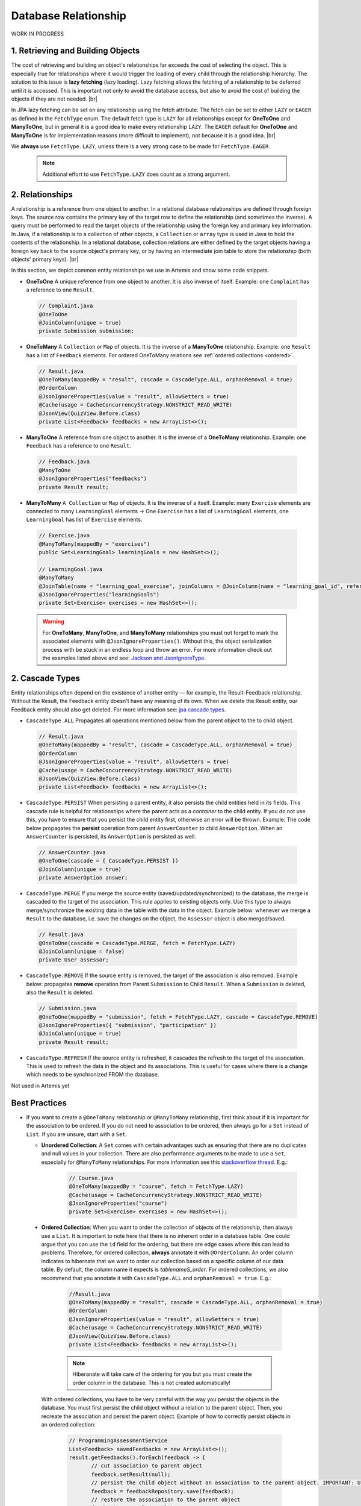 **********************
Database Relationship
**********************

WORK IN PROGRESS

1. Retrieving and Building Objects
==================================

The cost of retrieving and building an object's relationships far exceeds the cost of selecting the object. This is especially true for relationships where it would trigger the loading of every child through the relationship hierarchy. The solution to this issue is **lazy fetching** (lazy loading). Lazy fetching allows the fetching of a relationship to be deferred until it is accessed. This is important not only to avoid the database access, but also to avoid the cost of building the objects if they are not needed. |br|

In JPA lazy fetching can be set on any relationship using the fetch attribute. The fetch can be set to either ``LAZY`` or ``EAGER`` as defined in the ``FetchType`` enum. The default fetch type is ``LAZY`` for all relationships except for **OneToOne** and **ManyToOne**, but in general it is a good idea to make every relationship ``LAZY``. The ``EAGER`` default for **OneToOne** and **ManyToOne** is for implementation reasons (more difficult to implement), not because it is a good idea. |br|

We **always** use ``FetchType.LAZY``, unless there is a very strong case to be made for ``FetchType.EAGER``.

       .. note::
        Additional effort to use ``FetchType.LAZY`` does count as a strong argument.

2. Relationships
================

A relationship is a reference from one object to another. In a relational database relationships are defined through foreign keys. The source row contains the primary key of the target row to define the relationship (and sometimes the inverse). A query must be performed to read the target objects of the relationship using the foreign key and primary key information. In Java, if a relationship is to a collection of other objects, a ``Collection`` or ``array`` type is used in Java to hold the contents of the relationship. In a relational database, collection relations are either defined by the target objects having a foreign key back to the source object's primary key, or by having an intermediate join table to store the relationship (both objects' primary keys). |br|

In this section, we depict common entity relationships we use in Artemis and show some code snippets. 

* **OneToOne** A unique reference from one object to another. It is also inverse of itself. Example: one ``Complaint`` has a reference to one ``Result``.

 .. code:: java

    // Complaint.java
    @OneToOne
    @JoinColumn(unique = true)
    private Submission submission;

* **OneToMany** A ``Collection`` or ``Map`` of objects. It is the inverse of a **ManyToOne** relationship. Example: one ``Result`` has a list of ``Feedback`` elements. For ordered OneToMany relations see :ref:`ordered collections <ordered>`.

 .. code:: java

    // Result.java
    @OneToMany(mappedBy = "result", cascade = CascadeType.ALL, orphanRemoval = true)
    @OrderColumn
    @JsonIgnoreProperties(value = "result", allowSetters = true)
    @Cache(usage = CacheConcurrencyStrategy.NONSTRICT_READ_WRITE)
    @JsonView(QuizView.Before.class)
    private List<Feedback> feedbacks = new ArrayList<>();


* **ManyToOne** A reference from one object to another. It is the inverse of a **OneToMany** relationship. Example: one ``Feedback`` has a reference to one ``Result``. 

 .. code:: java

    // Feedback.java
    @ManyToOne
    @JsonIgnoreProperties("feedbacks")
    private Result result;


* **ManyToMany** ``A Collection`` or ``Map`` of objects. It is the inverse of a itself. Example: many ``Exercise`` elements are connected to many ``LearningGoal`` elements -> One ``Exercise`` has a list of ``LearningGoal`` elements, one ``LearningGoal`` has list of ``Exercise`` elements.

 .. code:: java

    // Exercise.java
    @ManyToMany(mappedBy = "exercises")
    public Set<LearningGoal> learningGoals = new HashSet<>();

    // LearningGoal.java
    @ManyToMany
    @JoinTable(name = "learning_goal_exercise", joinColumns = @JoinColumn(name = "learning_goal_id", referencedColumnName = "id"), inverseJoinColumns = @JoinColumn(name = "exercise_id", referencedColumnName = "id"))
    @JsonIgnoreProperties("learningGoals")
    private Set<Exercise> exercises = new HashSet<>();


 .. warning::
        For **OneToMany**, **ManyToOne**, and **ManyToMany** relationships you must not forget to mark the associated elements with ``@JsonIgnoreProperties()``. Without this, the object serialization process with be stuck in an endless loop and throw an error. For more information check out the examples listed above and see: `Jackson and JsonIgnoreType <https://www.concretepage.com/jackson-api/jackson-jsonignore-jsonignoreproperties-and-jsonignoretype>`_. 


2. Cascade Types
=================
Entity relationships often depend on the existence of another entity — for example, the Result-Feedback relationship. Without the Result, the Feedback entity doesn't have any meaning of its own. When we delete the Result entity, our Feedback entity should also get deleted. For more information see: `jpa cascade types <https://www.baeldung.com/jpa-cascade-types>`_.

* ``CascadeType.ALL`` Propagates all operations mentioned below from the parent object to the to child object. 

 .. code-block:: java

    // Result.java
    @OneToMany(mappedBy = "result", cascade = CascadeType.ALL, orphanRemoval = true)
    @OrderColumn
    @JsonIgnoreProperties(value = "result", allowSetters = true)
    @Cache(usage = CacheConcurrencyStrategy.NONSTRICT_READ_WRITE)
    @JsonView(QuizView.Before.class)
    private List<Feedback> feedbacks = new ArrayList<>();


* ``CascadeType.PERSIST`` When persisting a parent entity, it also persists the child entities held in its fields. This cascade rule is helpful for relationships where the parent acts as a *container* to the child entity. If you do not use this, you have to ensure that you persist the child entity first, otherwise an error will be thrown. Example: The code below propagates the **persist** operation from parent ``AnswerCounter`` to child ``AnswerOption``. When an ``AnswerCounter`` is persisted, its ``AnswerOption`` is persisted as well. 

 .. code-block:: java

    // AnswerCounter.java
    @OneToOne(cascade = { CascadeType.PERSIST })
    @JoinColumn(unique = true)
    private AnswerOption answer;


* ``CascadeType.MERGE`` If you merge the source entity (saved/updated/synchronized)  to the database, the merge is cascaded to the target of the association. This rule applies to existing objects only. Use this type to always merge/synchronize the existing data in the table with the data in the object. Example below: whenever we merge a ``Result`` to the database, i.e. save the changes on the object, the ``Assessor`` object is also merged/saved. 

 .. code-block:: java

    // Result.java
    @OneToOne(cascade = CascadeType.MERGE, fetch = FetchType.LAZY)
    @JoinColumn(unique = false)
    private User assessor;


* ``CascadeType.REMOVE`` If the source entity is removed, the target of the association is also removed. Example below: propagates **remove** operation from Parent ``Submission`` to Child ``Result``. When a ``Submission`` is deleted, also the ``Result`` is deleted.

 .. code-block:: java

    // Submission.java
    @OneToOne(mappedBy = "submission", fetch = FetchType.LAZY, cascade = CascadeType.REMOVE)
    @JsonIgnoreProperties({ "submission", "participation" })
    @JoinColumn(unique = true)
    private Result result;
 

* ``CascadeType.REFRESH`` If the source entity is refreshed, it cascades the refresh to the target of the association. This is used to refresh the data in the object and its associations. This is useful for cases where there is a change which needs to be synchronized FROM the database.

Not used in Artemis yet


Best Practices
===============
* If you want to create a ``@OneToMany`` relationship or ``@ManyToMany`` relationship, first think about if it is important for the association to be ordered. If you do not need to association to be ordered, then always go for a ``Set`` instead of ``List``. If you are unsure, start with a ``Set``. 

  * **Unordered Collection**: A ``Set`` comes with certain advantages such as ensuring that there are no duplicates and null values in your collection. There are also performance arguments to be made to use a ``Set``, especially for ``@ManyToMany`` relationships. For more information see this `stackoverflow thread <https://stackoverflow.com/questions/4655392/which-java-type-do-you-use-for-jpa-collections-and-why>`_. E.g.:

       .. code-block:: java

        // Course.java
        @OneToMany(mappedBy = "course", fetch = FetchType.LAZY)
        @Cache(usage = CacheConcurrencyStrategy.NONSTRICT_READ_WRITE)
        @JsonIgnoreProperties("course")
        private Set<Exercise> exercises = new HashSet<>();


.. _ordered:

  * **Ordered Collection**: When you want to order the collection of objects of the relationship, then always use a ``List``. It is important to note here that there is no inherent order in a database table. One could argue that you can use the ``id`` field for the ordering, but there are edge cases where this can lead to problems. Therefore, for ordered collection, **always** annotate it with ``@OrderColumn``. An order column indicates to hibernate that we want to order our collection based on a specific column of our data table. By default, the column name it expects is *tablenameS\_order*. For ordered collections, we also recommend that you annotate it with ``CascadeType.ALL`` and ``orphanRemoval = true``. E.g.:

       .. code-block:: java

        //Result.java
        @OneToMany(mappedBy = "result", cascade = CascadeType.ALL, orphanRemoval = true)
        @OrderColumn
        @JsonIgnoreProperties(value = "result", allowSetters = true)
        @Cache(usage = CacheConcurrencyStrategy.NONSTRICT_READ_WRITE)
        @JsonView(QuizView.Before.class)
        private List<Feedback> feedbacks = new ArrayList<>();


       .. note::
        Hiberanate will take care of the ordering for you but you must create the order column in the database. This is not created automatically!


    With ordered collections, you have to be very careful with the way you persist the objects in the database. You must first persist the child object without a relation to the parent object. Then, you recreate the association and persist the parent object. Example of how to correctly persist objects in an ordered collection:

       .. code-block:: java

        // ProgrammingAssessmentService
        List<Feedback> savedFeedbacks = new ArrayList<>();
        result.getFeedbacks().forEach(feedback -> {
               // cut association to parent object
               feedback.setResult(null);
               // persist the child object without an association to the parent object. IMPORTANT: Use the object returned from the database!
               feedback = feedbackRepository.save(feedback);
               // restore the association to the parent object
               feedback.setResult(result);
               savedFeedbacks.add(feedback);
               });

        // set the association of the parent to its child objects which are now persisted in the database
        result.setFeedbacks(savedFeedbacks);
        // persist the parent object
        return resultRepository.save(result);


Solutions for known issues
==============================

* ``org.hibernate.LazyInitializationException : could not initialize proxy – no Session`` caused by ``fetchType.LAZY``. You must explicitly load the associated object from the database before trying to access those. Example of how to eagerly fetch the feedbacks with the result:

 .. code-block:: java

    // ResultRepository.java
    @Query("select r from Result r left join fetch r.feedbacks where r.id = :resultId")
    Optional<Result> findByIdWithEagerFeedbacks(@Param("resultId") Long id);


* ``JpaSystemException: null index column for collection`` caused by ``@OrderColumn`` annotation:

 #. Save the child entity (e.g., `Feedback <https://github.com/ls1intum/Artemis/blob/develop/src/main/java/de/tum/in/www1/artemis/domain/Feedback.java>`_) without connection to the parent entity (e.g., `Result <https://github.com/ls1intum/Artemis/blob/develop/src/main/java/de/tum/in/www1/artemis/domain/Result.java>`_)
 #. Add back the connection of the child entity to the parent entity.
 #. Save the parent entity.
 #. Always use the returned value after saving the entity, see: ``feedback = feedbackRepository.save(feedback);``

 .. code:: java

    // ProgrammingAssessmentService
    List<Feedback> savedFeedbacks = new ArrayList<>();
    result.getFeedbacks().forEach(feedback -> {
        // cut association to parent object
        feedback.setResult(null);
        // persist the child object without an association to the parent object. IMPORTANT: Use the object returned from the database!
        feedback = feedbackRepository.save(feedback);
        // restore the association to the parent object
        feedback.setResult(result);
        savedFeedbacks.add(feedback);
    });


* There are ``null`` values in your ordered collection: You must annotate the ordered collection with ``CascadeType.ALL`` and ``orphanRemoval = true``. E.g:

   .. code-block:: java
    
    //Result.java
    @OneToMany(mappedBy = "result", cascade = CascadeType.ALL, orphanRemoval = true)
    @OrderColumn
    @JsonIgnoreProperties(value = "result", allowSetters = true)
    @Cache(usage = CacheConcurrencyStrategy.NONSTRICT_READ_WRITE)
    @JsonView(QuizView.Before.class)
    private List<Feedback> feedbacks = new ArrayList<>();


.. |br| raw:: html
    
    <br />